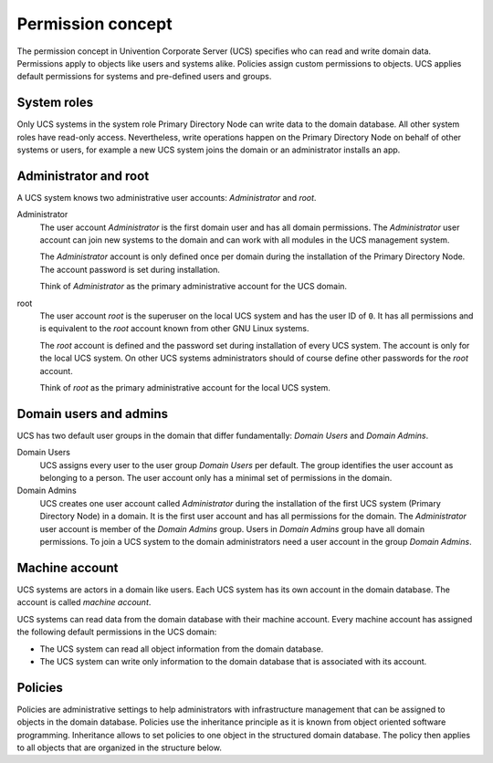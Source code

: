 .. _concept-permission:

Permission concept
==================

The permission concept in Univention Corporate Server (UCS) specifies who can
read and write domain data. Permissions apply to objects like users and systems
alike. Policies assign custom permissions to objects. UCS applies default
permissions for systems and pre-defined users and groups.

System roles
------------

Only UCS systems in the system role Primary Directory Node can write data to the
domain database. All other system roles have read-only access. Nevertheless,
write operations happen on the Primary Directory Node on behalf of other systems
or users, for example a new UCS system joins the domain or an administrator
installs an app.

Administrator and root
----------------------

A UCS system knows two administrative user accounts: *Administrator* and *root*.

Administrator
   The user account *Administrator* is the first domain user and has all domain
   permissions. The *Administrator* user account can join new systems to the
   domain and can work with all modules in the UCS management system.

   The *Administrator* account is only defined once per domain during the
   installation of the Primary Directory Node. The account password is set
   during installation.

   Think of *Administrator* as the primary administrative account for the UCS
   domain.

root
   The user account *root* is the superuser on the local UCS system and has the
   user ID of ``0``. It has all permissions and is equivalent to the *root*
   account known from other GNU Linux systems.

   The *root* account is defined and the password set during installation of
   every UCS system. The account is only for the local UCS system. On other UCS
   systems administrators should of course define other passwords for the *root*
   account.

   Think of *root* as the primary administrative account for the local UCS
   system.

Domain users and admins
-----------------------

UCS has two default user groups in the domain that differ fundamentally: *Domain
Users* and *Domain Admins*.

Domain Users
   UCS assigns every user to the user group *Domain Users* per default. The
   group identifies the user account as belonging to a person. The user account
   only has a minimal set of permissions in the domain.

   .. TODO : Ask SME: What permissions have user accounts in the Domain Users group per default?

Domain Admins
   UCS creates one user account called *Administrator* during the installation
   of the first UCS system (Primary Directory Node) in a domain. It is the first
   user account and has all permissions for the domain. The *Administrator*
   user account is member of the *Domain Admins* group. Users in *Domain Admins*
   group have all domain permissions. To join a UCS system to the domain
   administrators need a user account in the group *Domain Admins*.

Machine account
---------------

UCS systems are actors in a domain like users. Each UCS system has its
own account in the domain database. The account is called *machine account*.

UCS systems can read data from the domain database with their machine account.
Every machine account has assigned the following default permissions in the UCS
domain:

.. TODO : Ask SME: Check for the correct listing. The manual only mentions the machine account two times.

* The UCS system can read all object information from the domain database.
* The UCS system can write only information to the domain database that is
  associated with its account.

Policies
--------

Policies are administrative settings to help administrators with infrastructure
management that can be assigned to objects in the domain database. Policies use
the inheritance principle as it is known from object oriented software
programming. Inheritance allows to set policies to one object in the structured
domain database. The policy then applies to all objects that are organized in
the structure below.
